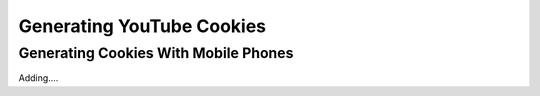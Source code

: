 Generating YouTube Cookies
==========================

Generating Cookies With Mobile Phones
-------------------------------------


Adding....